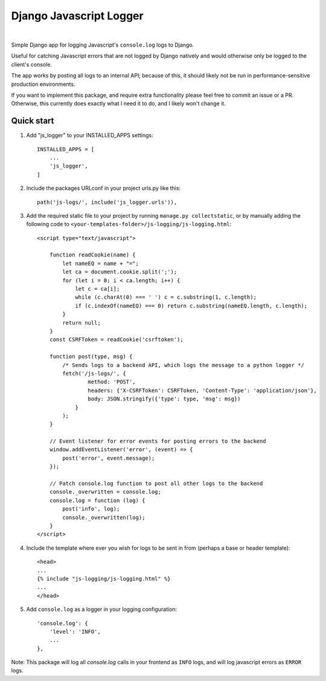 ========================
Django Javascript Logger
========================

.. image:: https://img.shields.io/pypi/v/django-js-logger.svg
    :target: https://pypi.org/project/django-js-logger/

.. image:: https://img.shields.io/pypi/pyversions/django-js-logger.svg
    :target: https://pypi.org/project/django-js-logger/

.. image:: https://img.shields.io/pypi/djversions/django-js-logger.svg
    :target: https://pypi.python.org/pypi/django-js-logger

.. image:: https://codecov.io/gh/sondrelg/django-js-logger/branch/master/graph/badge.svg
    :target: https://codecov.io/gh/sondrelg/django-js-logger/

.. image:: https://img.shields.io/badge/code%20style-black-000000.svg
    :target: https://pypi.org/project/django-swagger-tester/

.. image:: https://img.shields.io/badge/pre--commit-enabled-brightgreen?logo=pre-commit&logoColor=white
    :target: https://github.com/pre-commit/pre-commit

|

Simple Django app for logging Javascript's ``console.log`` logs to Django.

Useful for catching Javascript errors that are not logged by Django natively and would otherwise only be logged to the client's console.

The app works by posting all logs to an internal API; because of this, it should likely not be run in performance-sensitive production environments.

.. image:: docs/img/flowchart.png
    :scale: 100%
    :width: 100%
    :align: center
    :alt: Flowchart

If you want to implement this package, and require extra functionality please feel free to commit an issue or a PR. Otherwise, this currently does exactly what I need it to do, and I likely won't change it.

Quick start
-----------

1. Add "js_logger" to your INSTALLED_APPS settings::

    INSTALLED_APPS = [
        ...
        'js_logger',
    ]

2. Include the packages URLconf in your project urls.py like this::

    path('js-logs/', include('js_logger.urls')),

3. Add the required static file to your project by running ``manage.py collectstatic``, or by manually adding the following code to ``<your-templates-folder>/js-logging/js-logging.html``::

    <script type="text/javascript">

        function readCookie(name) {
            let nameEQ = name + "=";
            let ca = document.cookie.split(';');
            for (let i = 0; i < ca.length; i++) {
                let c = ca[i];
                while (c.charAt(0) === ' ') c = c.substring(1, c.length);
                if (c.indexOf(nameEQ) === 0) return c.substring(nameEQ.length, c.length);
            }
            return null;
        }
        const CSRFToken = readCookie('csrftoken');

        function post(type, msg) {
            /* Sends logs to a backend API, which logs the message to a python logger */
            fetch('/js-logs/', {
                    method: 'POST',
                    headers: {'X-CSRFToken': CSRFToken, 'Content-Type': 'application/json'},
                    body: JSON.stringify({'type': type, 'msg': msg})
                }
            );
        }

        // Event listener for error events for posting errors to the backend
        window.addEventListener('error', (event) => {
            post('error', event.message);
        });

        // Patch console.log function to post all other logs to the backend
        console._overwritten = console.log;
        console.log = function (log) {
            post('info', log);
            console._overwritten(log);
        }
    </script>



4. Include the template where ever you wish for logs to be sent in from (perhaps a base or header template)::

    <head>
    ...
    {% include "js-logging/js-logging.html" %}
    ...
    </head>


5. Add ``console.log`` as a logger in your logging configuration::

    'console.log': {
        'level': 'INFO',
        ...
    },

Note: This package will log all `console.log` calls in your frontend as ``INFO`` logs, and will log javascript errors as ``ERROR`` logs.
